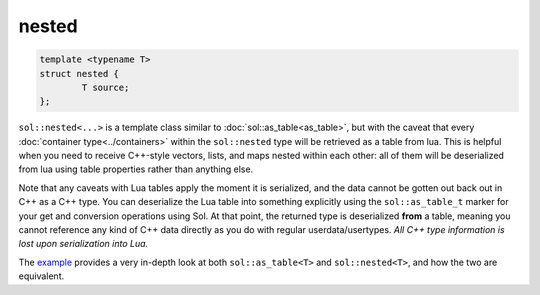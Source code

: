 nested
======


.. code-block:: cpp
	
	template <typename T>
	struct nested {
		T source;
	};


``sol::nested<...>`` is a template class similar to :doc:`sol::as_table<as_table>`, but with the caveat that every :doc:`container type<../containers>` within the ``sol::nested`` type will be retrieved as a table from lua. This is helpful when you need to receive C++-style vectors, lists, and maps nested within each other: all of them will be deserialized from lua using table properties rather than anything else.

Note that any caveats with Lua tables apply the moment it is serialized, and the data cannot be gotten out back out in C++ as a C++ type. You can deserialize the Lua table into something explicitly using the ``sol::as_table_t`` marker for your get and conversion operations using Sol. At that point, the returned type is deserialized **from** a table, meaning you cannot reference any kind of C++ data directly as you do with regular userdata/usertypes. *All C++ type information is lost upon serialization into Lua.*

The `example`_ provides a very in-depth look at both ``sol::as_table<T>`` and ``sol::nested<T>``, and how the two are equivalent.

.. _example: https://github.com/ThePhD/sol2/blob/develop/examples/containers_as_table.cpp